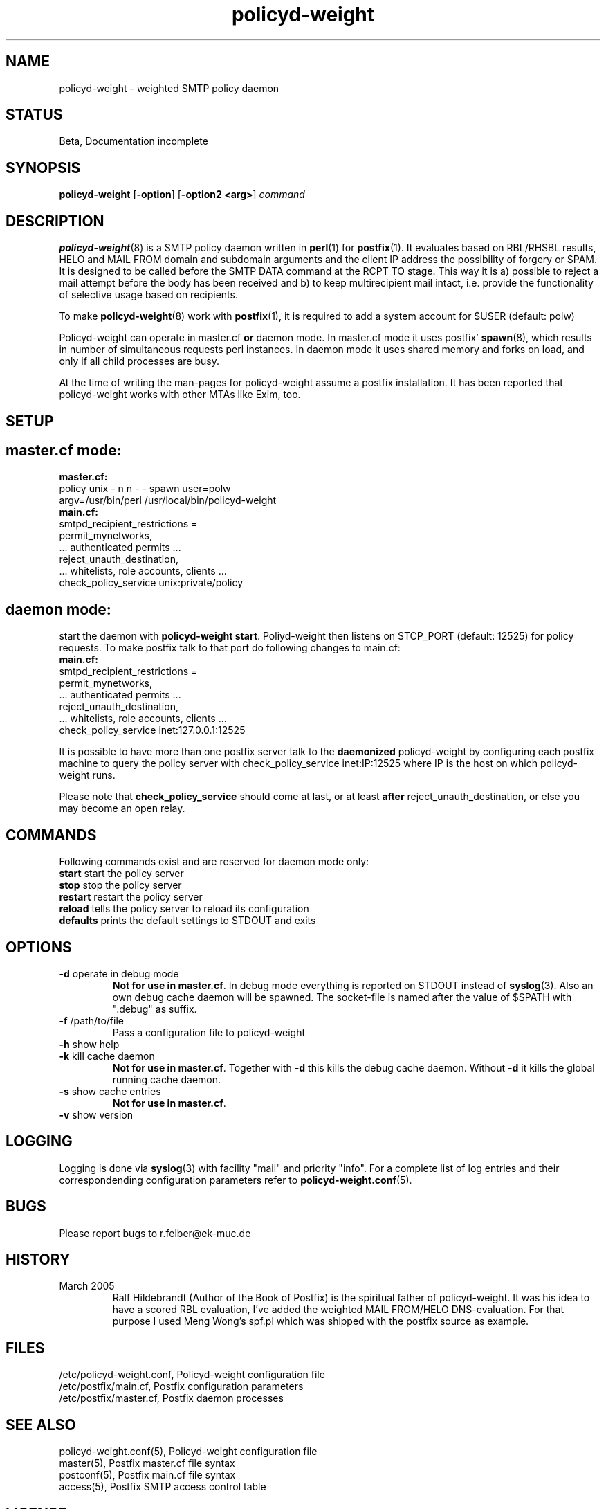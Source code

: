 .TH policyd-weight 8 "Aug 25th, 2006"
.SH "NAME"
policyd-weight \- weighted SMTP policy daemon

.SH "STATUS"
Beta, Documentation incomplete

.SH "SYNOPSIS"
.na
.nf
.fi
\fBpolicyd-weight\fR [\fB-option\fR] [\fB-option2 <arg>\fR] \fIcommand\fR

.SH "DESCRIPTION"
.ad
.fi
\fBpolicyd-weight\fR(8) is a SMTP policy daemon written in \fBperl\fR(1) for 
\fBpostfix\fR(1). It
evaluates based on RBL/RHSBL results, HELO and MAIL FROM domain and subdomain
arguments and the client IP address the possibility of forgery or SPAM. It is
designed to be called before the SMTP DATA command at the RCPT TO stage. 
This way it is a) possible
to reject a mail attempt before the body has been received and b) to keep
multirecipient mail intact, i.e. provide the functionality of selective usage
based on recipients.

To make \fBpolicyd-weight\fR(8) work with \fBpostfix\fR(1), it is required to 
add a system 
account for $USER (default: polw)

Policyd-weight can operate in master.cf \fBor\fR daemon mode. In master.cf
mode it uses postfix' \fBspawn\fR(8), which results in number of simultaneous
requests perl instances. In daemon mode it uses shared memory and forks on 
load, and only if all child processes are busy.

At the time of writing the man-pages for policyd-weight assume a postfix
installation. It has been reported that policyd-weight works with other MTAs
like Exim, too.

.SH "SETUP"
.SH "master.cf mode:"
.IP "\fBmaster.cf:\fR"
.in -7
policy   unix   -   n   n   -   -   spawn   user=polw    
.br    
\ \ \ argv=/usr/bin/perl /usr/local/bin/policyd-weight
.IP "\fBmain.cf:\fR"
.in -7
smtpd_recipient_restrictions =
.br
\ \ \ permit_mynetworks, 
.br
\ \ \ ... authenticated permits ...
.br
\ \ \ reject_unauth_destination,
.br
\ \ \ ... whitelists, role accounts, clients ...
.br
\ \ \ check_policy_service unix:private/policy
.br
.in 7

.SH "daemon mode:"
start the daemon with \fBpolicyd-weight start\fR. Poliyd-weight then listens
on $TCP_PORT (default: 12525)  for policy requests.
To make postfix talk to that port do following changes to main.cf:
.IP "\fBmain.cf:\fR"
.in -7
smtpd_recipient_restrictions =
.br
\ \ \ permit_mynetworks,
.br
\ \ \ ... authenticated permits ...
.br
\ \ \ reject_unauth_destination,
.br
\ \ \ ... whitelists, role accounts, clients ...
.br
\ \ \ check_policy_service inet:127.0.0.1:12525
.br
.in 7

It is possible to have more than one postfix server talk to the 
\fBdaemonized\fR policyd-weight by configuring each postfix machine to query
the policy server with check_policy_service inet:IP:12525 where IP is the
host on which policyd-weight runs.


Please note that \fBcheck_policy_service\fR should come at last, or at least
\fBafter\fR reject_unauth_destination, or else you may become an open relay.
.SH "COMMANDS"
.ad
.fi
Following commands exist and are reserved for daemon mode only:
.IP "\fBstart\fR     start the policy server"
.IP "\fBstop\fR      stop the policy server"
.IP "\fBrestart\fR   restart the policy server"
.IP "\fBreload\fR    tells the policy server to reload its configuration"
.IP "\fBdefaults\fR  prints the default settings to STDOUT and exits"

.SH "OPTIONS"
.ad
.fi
.IP "\fB-d\fR operate in debug mode"
\fBNot for use in master.cf\fR.
In debug mode everything is reported on STDOUT instead of \fBsyslog\fR(3).
Also an own debug cache daemon will be spawned. The socket-file is
named after the value of $SPATH with ".debug" as suffix.

.IP "\fB-f\fR /path/to/file 
Pass a configuration file to policyd-weight

.IP "\fB-h\fR show help"

.IP "\fB-k\fR kill cache daemon"
\fBNot for use in master.cf\fR.
Together with \fB-d\fR this kills the debug cache daemon. Without \fB-d\fR it
kills the global running cache daemon.

.IP "\fB-s\fR show cache entries"
\fBNot for use in master.cf\fR.

.IP "\fB-v\fR show version"

.SH "LOGGING"
.ad
.fi
Logging is done via \fBsyslog\fR(3) with facility "mail" and priority 
"info". For a complete list of log entries and their correspondending configuration parameters refer to \fBpolicyd-weight.conf\fR(5).

.SH "BUGS"
.na
.nf
Please report bugs to r.felber@ek-muc.de

.SH "HISTORY"
.ad
.fi
.IP "March 2005"
Ralf Hildebrandt (Author of the Book of Postfix) is the spiritual father
of policyd-weight. It was his idea to have a scored RBL evaluation, I've
added the weighted MAIL FROM/HELO DNS-evaluation. For that purpose I used
Meng Wong's spf.pl which was shipped with the postfix source as example.

.SH "FILES"
.na
.nf
/etc/policyd-weight.conf, Policyd-weight configuration file
/etc/postfix/main.cf, Postfix configuration parameters
/etc/postfix/master.cf, Postfix daemon processes
.fi

.SH "SEE ALSO"
.na
.nf
policyd-weight.conf(5), Policyd-weight configuration file
master(5), Postfix master.cf file syntax
postconf(5), Postfix main.cf file syntax
access(5), Postfix SMTP access control table

.SH "LICENSE"
.na
.nf
GNU General Public License 
.SH "AUTHOR"
.na
.nf
Robert Felber <r.felber@ek-muc.de>
Autohaus Erich Kuttendreier
81827 Munich, Germany
